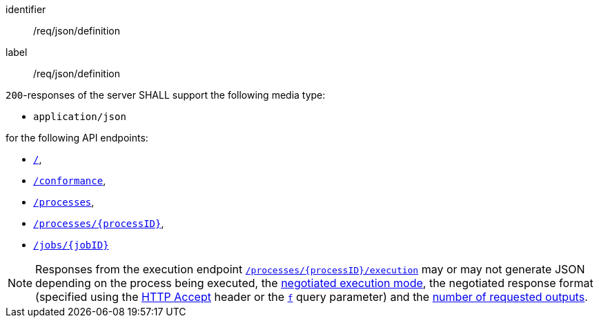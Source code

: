 [[req_json_definition]]
[requirement]
====
[%metadata]
identifier:: /req/json/definition
label:: /req/json/definition

`200`-responses of the server SHALL support the following media type:

* `application/json`

for the following API endpoints:

* <<sc_landing_page,`/`>>,
* <<sc_conformance_classes,`/conformance`>>,
* <<sc_process_list,`/processes`>>,
* <<sc_process_description,`/processes/{processID}`>>,
* <<sc_retrieve_status_info,`/jobs/{jobID}`>>
====

[NOTE]
====
Responses from the execution endpoint <<sc_execute_process,`/processes/{processID}/execution`>> may or may not generate JSON depending on the process being executed, the <<sc_execution_mode,negotiated execution mode>>, the negotiated response format (specified using the https://www.rfc-editor.org/rfc/rfc2616#section-14.1[HTTP Accept] header or the <<req_kvp-execute_f-definition,`f`>> query parameter) and the <<req_core_process-execute-sync-many-json,number of requested outputs>>.
====
